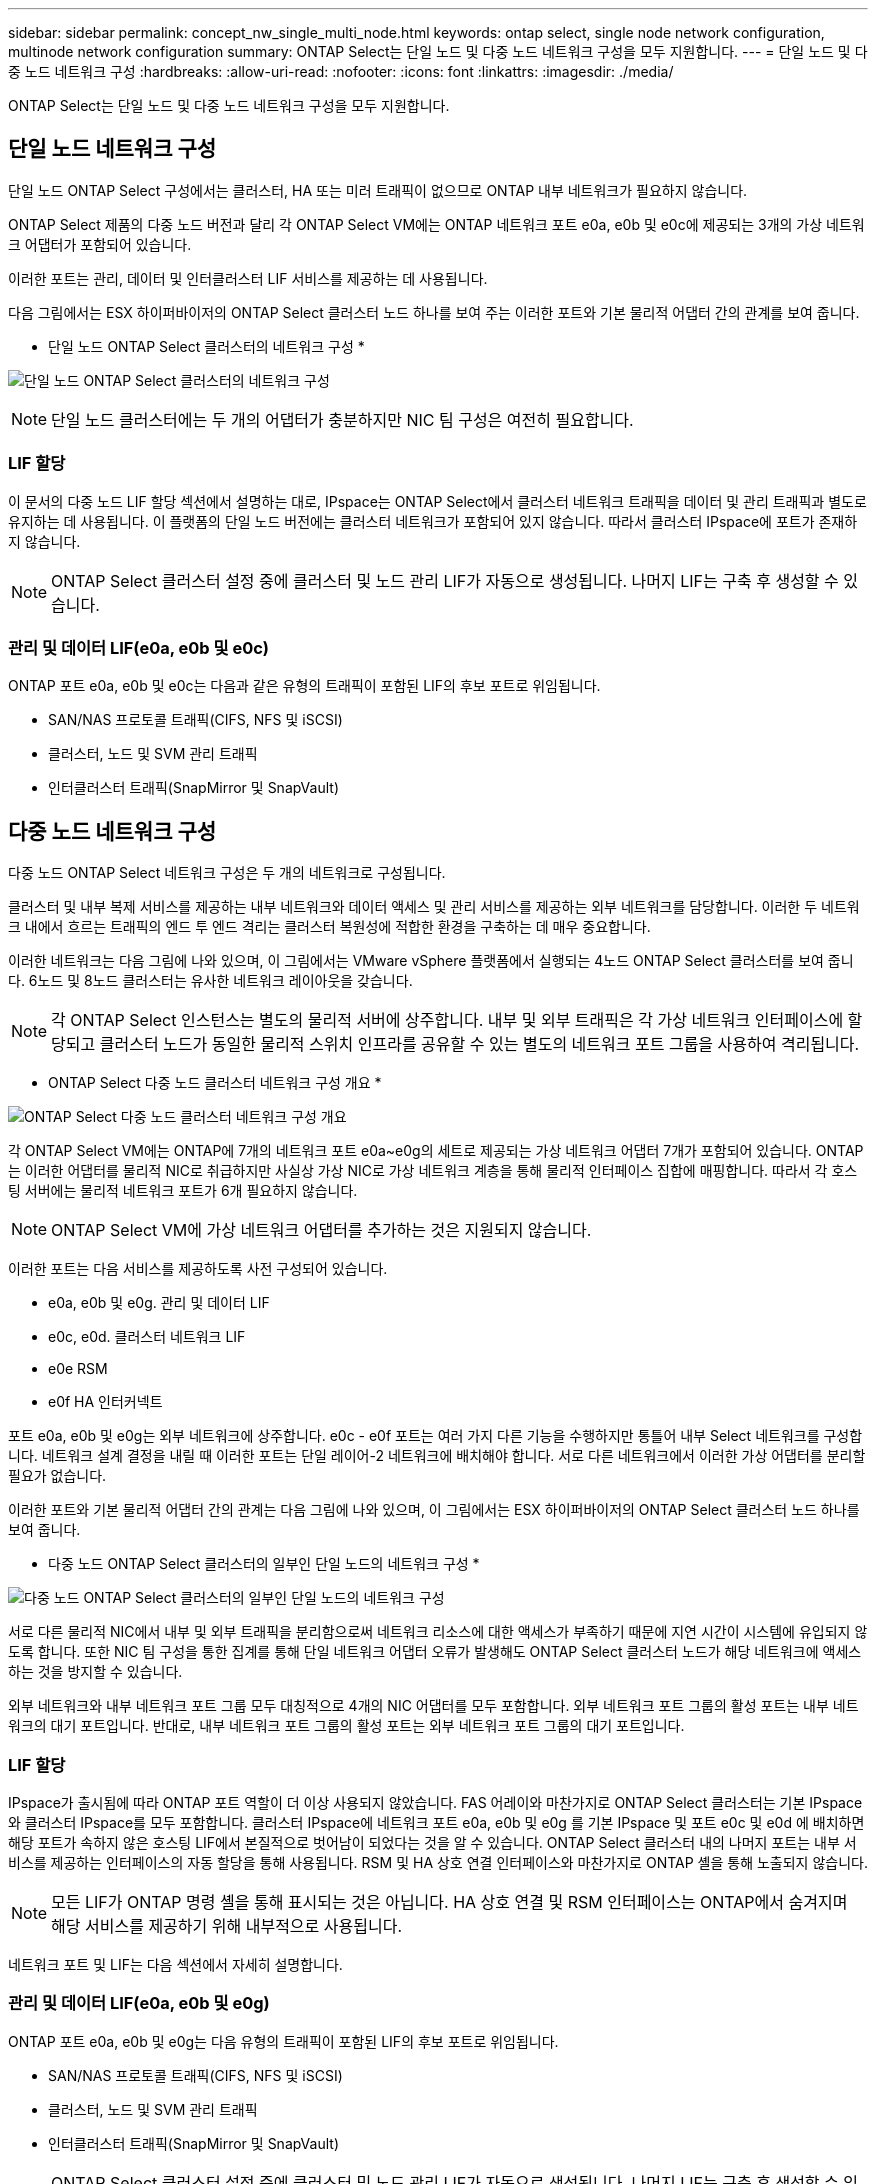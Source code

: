 ---
sidebar: sidebar 
permalink: concept_nw_single_multi_node.html 
keywords: ontap select, single node network configuration, multinode network configuration 
summary: ONTAP Select는 단일 노드 및 다중 노드 네트워크 구성을 모두 지원합니다. 
---
= 단일 노드 및 다중 노드 네트워크 구성
:hardbreaks:
:allow-uri-read: 
:nofooter: 
:icons: font
:linkattrs: 
:imagesdir: ./media/


[role="lead"]
ONTAP Select는 단일 노드 및 다중 노드 네트워크 구성을 모두 지원합니다.



== 단일 노드 네트워크 구성

단일 노드 ONTAP Select 구성에서는 클러스터, HA 또는 미러 트래픽이 없으므로 ONTAP 내부 네트워크가 필요하지 않습니다.

ONTAP Select 제품의 다중 노드 버전과 달리 각 ONTAP Select VM에는 ONTAP 네트워크 포트 e0a, e0b 및 e0c에 제공되는 3개의 가상 네트워크 어댑터가 포함되어 있습니다.

이러한 포트는 관리, 데이터 및 인터클러스터 LIF 서비스를 제공하는 데 사용됩니다.

다음 그림에서는 ESX 하이퍼바이저의 ONTAP Select 클러스터 노드 하나를 보여 주는 이러한 포트와 기본 물리적 어댑터 간의 관계를 보여 줍니다.

* 단일 노드 ONTAP Select 클러스터의 네트워크 구성 *

image:DDN_03.jpg["단일 노드 ONTAP Select 클러스터의 네트워크 구성"]


NOTE: 단일 노드 클러스터에는 두 개의 어댑터가 충분하지만 NIC 팀 구성은 여전히 필요합니다.



=== LIF 할당

이 문서의 다중 노드 LIF 할당 섹션에서 설명하는 대로, IPspace는 ONTAP Select에서 클러스터 네트워크 트래픽을 데이터 및 관리 트래픽과 별도로 유지하는 데 사용됩니다. 이 플랫폼의 단일 노드 버전에는 클러스터 네트워크가 포함되어 있지 않습니다. 따라서 클러스터 IPspace에 포트가 존재하지 않습니다.


NOTE: ONTAP Select 클러스터 설정 중에 클러스터 및 노드 관리 LIF가 자동으로 생성됩니다. 나머지 LIF는 구축 후 생성할 수 있습니다.



=== 관리 및 데이터 LIF(e0a, e0b 및 e0c)

ONTAP 포트 e0a, e0b 및 e0c는 다음과 같은 유형의 트래픽이 포함된 LIF의 후보 포트로 위임됩니다.

* SAN/NAS 프로토콜 트래픽(CIFS, NFS 및 iSCSI)
* 클러스터, 노드 및 SVM 관리 트래픽
* 인터클러스터 트래픽(SnapMirror 및 SnapVault)




== 다중 노드 네트워크 구성

다중 노드 ONTAP Select 네트워크 구성은 두 개의 네트워크로 구성됩니다.

클러스터 및 내부 복제 서비스를 제공하는 내부 네트워크와 데이터 액세스 및 관리 서비스를 제공하는 외부 네트워크를 담당합니다. 이러한 두 네트워크 내에서 흐르는 트래픽의 엔드 투 엔드 격리는 클러스터 복원성에 적합한 환경을 구축하는 데 매우 중요합니다.

이러한 네트워크는 다음 그림에 나와 있으며, 이 그림에서는 VMware vSphere 플랫폼에서 실행되는 4노드 ONTAP Select 클러스터를 보여 줍니다. 6노드 및 8노드 클러스터는 유사한 네트워크 레이아웃을 갖습니다.


NOTE: 각 ONTAP Select 인스턴스는 별도의 물리적 서버에 상주합니다. 내부 및 외부 트래픽은 각 가상 네트워크 인터페이스에 할당되고 클러스터 노드가 동일한 물리적 스위치 인프라를 공유할 수 있는 별도의 네트워크 포트 그룹을 사용하여 격리됩니다.

* ONTAP Select 다중 노드 클러스터 네트워크 구성 개요 *

image:DDN_01.jpg["ONTAP Select 다중 노드 클러스터 네트워크 구성 개요"]

각 ONTAP Select VM에는 ONTAP에 7개의 네트워크 포트 e0a~e0g의 세트로 제공되는 가상 네트워크 어댑터 7개가 포함되어 있습니다. ONTAP는 이러한 어댑터를 물리적 NIC로 취급하지만 사실상 가상 NIC로 가상 네트워크 계층을 통해 물리적 인터페이스 집합에 매핑합니다. 따라서 각 호스팅 서버에는 물리적 네트워크 포트가 6개 필요하지 않습니다.


NOTE: ONTAP Select VM에 가상 네트워크 어댑터를 추가하는 것은 지원되지 않습니다.

이러한 포트는 다음 서비스를 제공하도록 사전 구성되어 있습니다.

* e0a, e0b 및 e0g. 관리 및 데이터 LIF
* e0c, e0d. 클러스터 네트워크 LIF
* e0e RSM
* e0f HA 인터커넥트


포트 e0a, e0b 및 e0g는 외부 네트워크에 상주합니다. e0c - e0f 포트는 여러 가지 다른 기능을 수행하지만 통틀어 내부 Select 네트워크를 구성합니다. 네트워크 설계 결정을 내릴 때 이러한 포트는 단일 레이어-2 네트워크에 배치해야 합니다. 서로 다른 네트워크에서 이러한 가상 어댑터를 분리할 필요가 없습니다.

이러한 포트와 기본 물리적 어댑터 간의 관계는 다음 그림에 나와 있으며, 이 그림에서는 ESX 하이퍼바이저의 ONTAP Select 클러스터 노드 하나를 보여 줍니다.

* 다중 노드 ONTAP Select 클러스터의 일부인 단일 노드의 네트워크 구성 *

image:DDN_02.jpg["다중 노드 ONTAP Select 클러스터의 일부인 단일 노드의 네트워크 구성"]

서로 다른 물리적 NIC에서 내부 및 외부 트래픽을 분리함으로써 네트워크 리소스에 대한 액세스가 부족하기 때문에 지연 시간이 시스템에 유입되지 않도록 합니다. 또한 NIC 팀 구성을 통한 집계를 통해 단일 네트워크 어댑터 오류가 발생해도 ONTAP Select 클러스터 노드가 해당 네트워크에 액세스하는 것을 방지할 수 있습니다.

외부 네트워크와 내부 네트워크 포트 그룹 모두 대칭적으로 4개의 NIC 어댑터를 모두 포함합니다. 외부 네트워크 포트 그룹의 활성 포트는 내부 네트워크의 대기 포트입니다. 반대로, 내부 네트워크 포트 그룹의 활성 포트는 외부 네트워크 포트 그룹의 대기 포트입니다.



=== LIF 할당

IPspace가 출시됨에 따라 ONTAP 포트 역할이 더 이상 사용되지 않았습니다. FAS 어레이와 마찬가지로 ONTAP Select 클러스터는 기본 IPspace와 클러스터 IPspace를 모두 포함합니다. 클러스터 IPspace에 네트워크 포트 e0a, e0b 및 e0g 를 기본 IPspace 및 포트 e0c 및 e0d 에 배치하면 해당 포트가 속하지 않은 호스팅 LIF에서 본질적으로 벗어남이 되었다는 것을 알 수 있습니다. ONTAP Select 클러스터 내의 나머지 포트는 내부 서비스를 제공하는 인터페이스의 자동 할당을 통해 사용됩니다. RSM 및 HA 상호 연결 인터페이스와 마찬가지로 ONTAP 셸을 통해 노출되지 않습니다.


NOTE: 모든 LIF가 ONTAP 명령 셸을 통해 표시되는 것은 아닙니다. HA 상호 연결 및 RSM 인터페이스는 ONTAP에서 숨겨지며 해당 서비스를 제공하기 위해 내부적으로 사용됩니다.

네트워크 포트 및 LIF는 다음 섹션에서 자세히 설명합니다.



=== 관리 및 데이터 LIF(e0a, e0b 및 e0g)

ONTAP 포트 e0a, e0b 및 e0g는 다음 유형의 트래픽이 포함된 LIF의 후보 포트로 위임됩니다.

* SAN/NAS 프로토콜 트래픽(CIFS, NFS 및 iSCSI)
* 클러스터, 노드 및 SVM 관리 트래픽
* 인터클러스터 트래픽(SnapMirror 및 SnapVault)



NOTE: ONTAP Select 클러스터 설정 중에 클러스터 및 노드 관리 LIF가 자동으로 생성됩니다. 나머지 LIF는 구축 후 생성할 수 있습니다.



=== 클러스터 네트워크 LIF(e0c, e0d)

ONTAP 포트 e0c 및 e0d는 클러스터 인터페이스의 홈 포트로 위임됩니다. 각 ONTAP Select 클러스터 노드 내에서는 ONTAP 설정 중에 링크 로컬 IP 주소(169.254.x.x)를 사용하여 두 개의 클러스터 인터페이스가 자동으로 생성됩니다.


NOTE: 이러한 인터페이스에는 정적 IP 주소를 할당할 수 없으며 추가 클러스터 인터페이스를 생성할 수 없습니다.

클러스터 네트워크 트래픽은 지연 시간이 짧고 라우팅되지 않은 레이어 2 네트워크를 통해 전달되어야 합니다. 클러스터 처리량 및 지연 시간 요구사항 때문에 ONTAP Select 클러스터는 물리적으로 가까운 곳에 위치해야 합니다(예: 멀티팩, 단일 데이터 센터). WAN을 통해 또는 지리적으로 중요한 서로 다른 거리에 있는 HA 노드를 분리하여 4노드, 6노드 또는 8노드 확장 클러스터 구성을 구축하는 것은 지원되지 않습니다. 중재자가 있는 확장 2노드 구성이 지원됩니다.

자세한 내용은 섹션을 참조하십시오 link:reference_plan_best_practices.html#two-node-stretched-ha-metrocluster-sds-best-practices["2노드 확장 HA(MetroCluster SDS) 모범 사례"].


NOTE: 클러스터 네트워크 트래픽의 최대 처리량을 확인하기 위해 이 네트워크 포트는 점보 프레임(7500 ~ 9000 MTU)을 사용하도록 구성됩니다. 올바른 클러스터 작동을 위해 ONTAP Select 클러스터 노드에 내부 네트워크 서비스를 제공하는 모든 업스트림 가상 및 물리적 스위치에서 점보 프레임이 활성화되어 있는지 확인합니다.



=== RAID SyncMirror 트래픽(e0e)

HA 파트너 노드 전체에서 블록의 동기식 복제는 네트워크 포트 e0e에 상주하는 내부 네트워크 인터페이스를 사용하여 수행됩니다. 이 기능은 클러스터 설정 중에 ONTAP에서 구성한 네트워크 인터페이스를 사용하여 자동으로 수행되므로 관리자가 구성할 필요가 없습니다.


NOTE: 포트 e0e는 ONTAP에서 내부 복제 트래픽을 위해 예약했습니다. 따라서 ONTAP CLI 또는 System Manager에서는 포트나 호스팅된 LIF가 표시되지 않습니다. 이 인터페이스는 자동으로 생성된 링크 로컬 IP 주소를 사용하도록 구성되어 있으며 대체 IP 주소의 재할당이 지원되지 않습니다. 이 네트워크 포트에는 점보 프레임(7500 - 9000 MTU)을 사용해야 합니다.



=== HA 인터커넥트(e0f)

NetApp FAS 어레이는 특수 하드웨어를 사용하여 ONTAP 클러스터의 HA 쌍 간에 정보를 전달합니다. 그러나 소프트웨어 정의 환경에서는 InfiniBand 또는 iWARP 디바이스와 같은 이러한 유형의 장비를 사용할 수 없으므로 대체 솔루션이 필요합니다. 여러 가지 가능성을 고려했지만 상호 연결 전송에 배치된 ONTAP 요구 사항에서는 이 기능이 소프트웨어에서 에뮬레이트되어야 했습니다. 결과적으로, ONTAP Select 클러스터 내에서 HA 인터커넥트 기능(일반적으로 하드웨어에서 제공)은 이더넷을 전송 메커니즘으로 사용하여 OS로 설계되었습니다.

각 ONTAP Select 노드는 HA 인터커넥트 포트 e0f로 구성됩니다. 이 포트는 두 가지 주요 기능을 담당하는 HA 인터커넥트 네트워크 인터페이스를 호스팅합니다.

* HA 쌍 간에 NVRAM의 콘텐츠 미러링
* HA Pair 간의 HA 상태 정보 및 네트워크 하트비트 메시지 송수신


HA 인터커넥트 트래픽은 이더넷 패킷 내에 RDMA(Remote Direct Memory Access) 프레임을 계층화함으로써 단일 네트워크 인터페이스를 사용하여 이 네트워크 포트를 통해 흐릅니다.


NOTE: RSM 포트(e0e)와 비슷한 방법으로 ONTAP CLI 또는 System Manager에서 물리적 포트 또는 호스팅된 네트워크 인터페이스를 볼 수 없습니다. 따라서 이 인터페이스의 IP 주소를 수정할 수 없으며 포트의 상태를 변경할 수 없습니다. 이 네트워크 포트에는 점보 프레임(7500 - 9000 MTU)을 사용해야 합니다.
